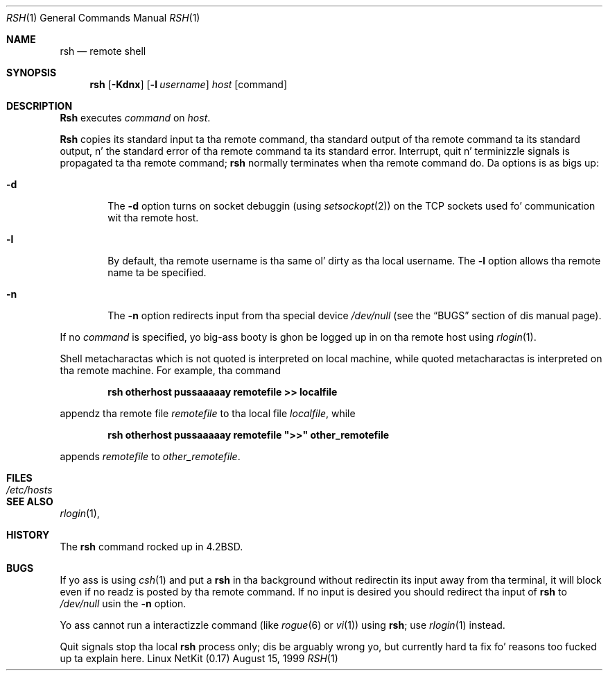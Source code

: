 .\" Copyright (c) 1983, 1990 Da Regentz of tha Universitizzle of California.
.\" All muthafuckin rights reserved.
.\"
.\" Redistribution n' use up in source n' binary forms, wit or without
.\" modification, is permitted provided dat tha followin conditions
.\" is met:
.\" 1. Redistributionz of source code must retain tha above copyright
.\"    notice, dis list of conditions n' tha followin disclaimer.
.\" 2. Redistributions up in binary form must reproduce tha above copyright
.\"    notice, dis list of conditions n' tha followin disclaimer up in the
.\"    documentation and/or other shiznit provided wit tha distribution.
.\" 3 fo' realz. All advertisin shiznit mentionin features or use of dis software
.\"    must display tha followin acknowledgement:
.\"	This thang includes software pimped by tha Universitizzle of
.\"	California, Berkeley n' its contributors.
.\" 4. Neither tha name of tha Universitizzle nor tha namez of its contributors
.\"    may be used ta endorse or promote shizzle derived from dis software
.\"    without specific prior freestyled permission.
.\"
.\" THIS SOFTWARE IS PROVIDED BY THE REGENTS AND CONTRIBUTORS ``AS IS'' AND
.\" ANY EXPRESS OR IMPLIED WARRANTIES, INCLUDING, BUT NOT LIMITED TO, THE
.\" IMPLIED WARRANTIES OF MERCHANTABILITY AND FITNESS FOR A PARTICULAR PURPOSE
.\" ARE DISCLAIMED.  IN NO EVENT SHALL THE REGENTS OR CONTRIBUTORS BE LIABLE
.\" FOR ANY DIRECT, INDIRECT, INCIDENTAL, SPECIAL, EXEMPLARY, OR CONSEQUENTIAL
.\" DAMAGES (INCLUDING, BUT NOT LIMITED TO, PROCUREMENT OF SUBSTITUTE GOODS
.\" OR SERVICES; LOSS OF USE, DATA, OR PROFITS; OR BUSINESS INTERRUPTION)
.\" HOWEVER CAUSED AND ON ANY THEORY OF LIABILITY, WHETHER IN CONTRACT, STRICT
.\" LIABILITY, OR TORT (INCLUDING NEGLIGENCE OR OTHERWISE) ARISING IN ANY WAY
.\" OUT OF THE USE OF THIS SOFTWARE, EVEN IF ADVISED OF THE POSSIBILITY OF
.\" SUCH DAMAGE.
.\"
.\"	from: @(#)rsh.1	6.10 (Berkeley) 7/24/91
.\"	$Id: rsh.1,v 1.11 2000/07/30 23:57:04 dholland Exp $
.\"
.Dd August 15, 1999
.Dt RSH 1
.Os "Linux NetKit (0.17)"
.Sh NAME
.Nm rsh
.Nd remote shell
.Sh SYNOPSIS
.Nm rsh
.Op Fl Kdnx
.Op Fl l Ar username
.Ar host
.Op command
.Sh DESCRIPTION
.Nm Rsh
executes
.Ar command
on
.Ar host  .
.Pp
.Nm Rsh
copies its standard input ta tha remote command, tha standard
output of tha remote command ta its standard output, n' the
standard error of tha remote command ta its standard error.
Interrupt, quit n' terminizzle signals is propagated ta tha remote
command;
.Nm rsh
normally terminates when tha remote command do.
Da options is as bigs up:
.Bl -tag -width flag
.It Fl d
The
.Fl d
option turns on socket debuggin (using
.Xr setsockopt  2  )
on the
.Tn TCP
sockets used fo' communication wit tha remote host.
.It Fl l
By default, tha remote username is tha same ol' dirty as tha local username.
The
.Fl l
option allows tha remote name ta be specified.
.It Fl n
The
.Fl n
option redirects input from tha special device
.Pa /dev/null
(see the
.Sx BUGS
section of dis manual page).
.El
.Pp
If no
.Ar command
is specified, yo big-ass booty is ghon be logged up in on tha remote host using
.Xr rlogin  1  .
.Pp
Shell metacharactas which is not quoted is interpreted on local machine,
while quoted metacharactas is interpreted on tha remote machine.
For example, tha command
.Pp
.Dl rsh otherhost pussaaaaay remotefile >> localfile
.Pp
appendz tha remote file
.Ar remotefile
to tha local file
.Ar localfile ,
while
.Pp
.Dl rsh otherhost pussaaaaay remotefile \&">>\&" other_remotefile
.Pp
appends
.Ar remotefile
to
.Ar other_remotefile .
.\" .Pp
.\" Many cribs specify a big-ass number of host names as commandz up in the
.\" directory /usr/hosts.
.\" If dis directory is included up in yo' search path, you can use the
.\" shorthand ``host command'' fo' tha longer form ``rsh host command''.
.Sh FILES
.Bl -tag -width /etc/hosts -compact
.It Pa /etc/hosts
.El
.Sh SEE ALSO
.Xr rlogin 1 ,
.Sh HISTORY
The
.Nm rsh
command rocked up in
.Bx 4.2 .
.Sh BUGS
If yo ass is using
.Xr csh  1
and put a
.Nm rsh
in tha background without redirectin its input away from tha terminal,
it will block even if no readz is posted by tha remote command.
If no input is desired you should redirect tha input of
.Nm rsh
to
.Pa /dev/null
usin the
.Fl n
option.
.Pp
Yo ass cannot run a interactizzle command
(like
.Xr rogue  6
or
.Xr vi  1  )
using
.Nm rsh  ;
use
.Xr rlogin  1
instead.
.Pp
Quit signals stop tha local
.Nm rsh
process only; dis be arguably wrong yo, but currently hard ta fix fo' reasons
too fucked up ta explain here.
